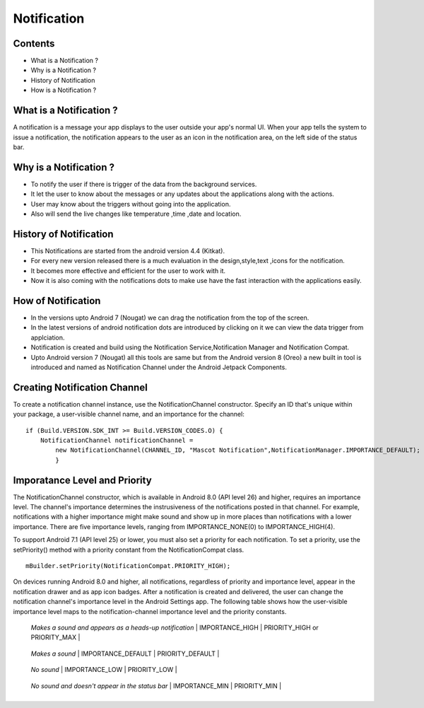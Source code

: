 ===========================================
Notification
===========================================

*********
Contents
*********

* What is a Notification ?
* Why is a Notification ?
* History of Notification
* How is a Notification ?

************************
What is a Notification ?
************************
A notification is a message your app displays to the user outside your app's normal UI. When your app tells the system to issue a notification, the notification appears to the user as an icon in the notification area, on the left side of the status bar.

.. image:: notify.png
    :width: 200px
    :align: center
    :height: 100px
    :alt: alternate text
    
************************
Why is a Notification ?
************************ 
- To notify the user if there is trigger of the data from the background services.
- It let the user to know about the messages or any updates about the applications along with the actions.
- User may know about the triggers without going into the application.
- Also will send the live changes like temperature ,time ,date and location.

.. image:: iamge.png
    :width: 200px
    :align: center
    :height: 200px
    :alt: alternate text
    
************************
History of Notification
************************ 

- This Notifications are started from the android version 4.4 (Kitkat).
- For every new version released there is a much evaluation in the design,style,text ,icons for the notification.
- It becomes more effective and efficient for the user to work with it.
- Now it is also coming with the notifications dots to make use have the fast interaction with the applications easily.

.. image:: image.png
    :width: 200px
    :align: center
    :height: 300px
    :alt: alternate text
    
************************
How of Notification
************************

- In the versions upto Android 7 (Nougat) we can drag the notification from the top of the screen.
- In the latest versions  of android notification dots are introduced by clicking on it we can view the data trigger from applciation.
- Notification is created and build using the Notification Service,Notification Manager and Notification Compat.
- Upto Android version 7 (Nougat) all this tools are same but from the Android version 8 (Oreo) a new built in tool is introduced and named as Notification Channel under the Android Jetpack Components.

*****************************
Creating Notification Channel
*****************************

To create a notification channel instance, use the NotificationChannel constructor. Specify an ID that's unique within your package, a user-visible channel name, and an importance for the channel:
::
    
    if (Build.VERSION.SDK_INT >= Build.VERSION_CODES.O) {
        NotificationChannel notificationChannel = 
            new NotificationChannel(CHANNEL_ID, "Mascot Notification",NotificationManager.IMPORTANCE_DEFAULT);
            }


******************************
Imporatance Level and Priority 
******************************

The NotificationChannel constructor, which is available in Android 8.0 (API level 26) and higher, requires an importance level. The channel's importance determines the instrusiveness of the notifications posted in that channel. For example, notifications with a higher importance might make sound and show up in more places than notifications with a lower importance. There are five importance levels, ranging from IMPORTANCE_NONE(0) to IMPORTANCE_HIGH(4).

To support Android 7.1 (API level 25) or lower, you must also set a priority for each notification. To set a priority, use the setPriority() method with a priority constant from the NotificationCompat class.
::

    mBuilder.setPriority(NotificationCompat.PRIORITY_HIGH);

On devices running Android 8.0 and higher, all notifications, regardless of priority and importance level, appear in the notification drawer and as app icon badges. After a notification is created and delivered, the user can change the notification channel's importance level in the Android Settings app. The following table shows how the user-visible importance level maps to the notification-channel importance level and the priority constants.
    
+-------------------------------+-------------------------------------+----------------------------------+
| User-visible importance level | Importance (Android 8.0 and higher) | Priority (Android 7.1 and lower) |
+===============================+=====================================+==================================+
| **Urgent**
  *Makes a sound and appears as*
  *a heads-up notification*     | IMPORTANCE_HIGH | PRIORITY_HIGH or PRIORITY_MAX  |
+-------------------------------+-------------------------------------+----------------------------------+
| **High**
   *Makes a sound* | IMPORTANCE_DEFAULT | PRIORITY_DEFAULT |
+-------------------------------+-------------------------------------+----------------------------------+
| **Medium**
   *No sound* | IMPORTANCE_LOW | PRIORITY_LOW  |
+-------------------------------+-------------------------------------+----------------------------------+
| **Low**
   *No sound and doesn't appear*
   *in the status bar*      | IMPORTANCE_MIN  | PRIORITY_MIN |
+-------------------------------+-------------------------------------+----------------------------------+

